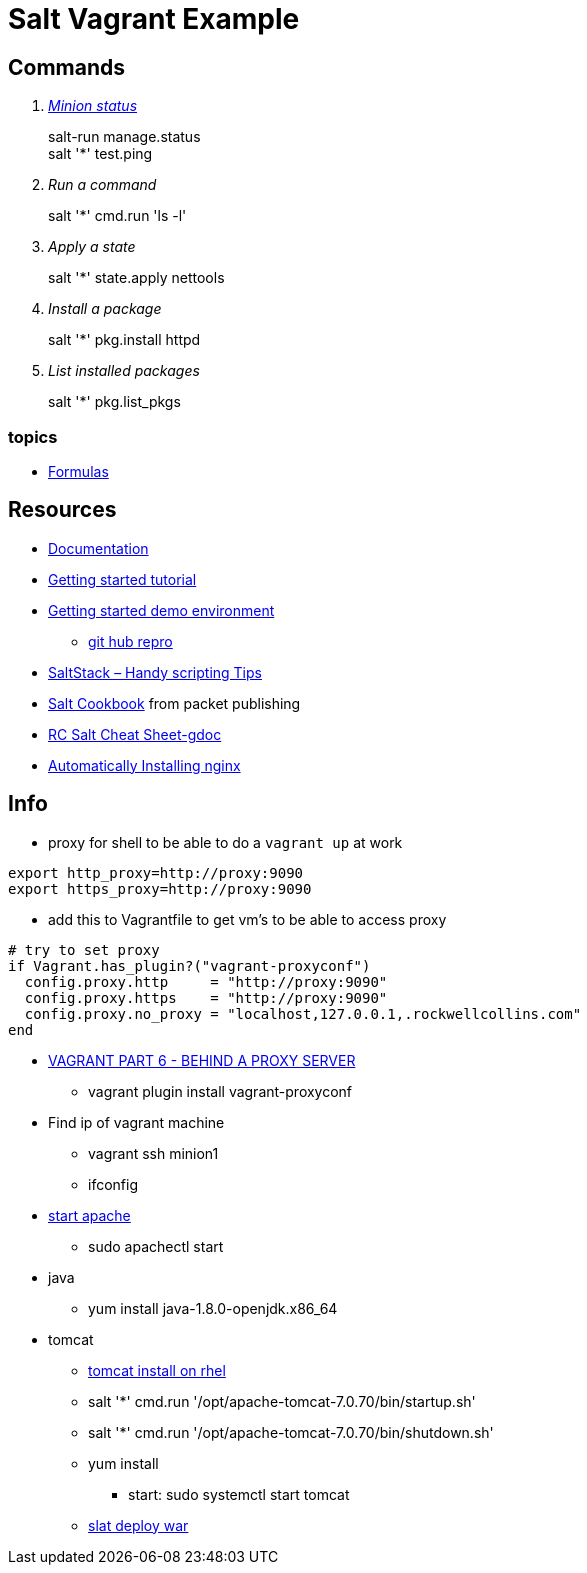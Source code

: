 = Salt Vagrant Example

== Commands
[qanda]
http://serverfault.com/questions/529049/how-do-i-list-all-connected-salt-stack-minions[Minion status]::
  salt-run manage.status +
  salt '*' test.ping
Run a command::
  salt '*' cmd.run 'ls -l'
Apply a state::
  salt '*' state.apply nettools
Install a package::
  salt '*' pkg.install httpd
List installed packages::
  salt '*' pkg.list_pkgs

=== topics
* https://docs.saltstack.com/en/latest/topics/development/conventions/formulas.html[Formulas]

== Resources
* https://docs.saltstack.com/en/latest/[Documentation]
* https://docs.saltstack.com/en/getstarted/[Getting started tutorial]
* https://docs.saltstack.com/en/getstarted/fundamentals/[Getting started demo environment]
** https://github.com/UtahDave/salt-vagrant-demo[git hub repro]
* https://z900collector.wordpress.com/linux/saltstack-handy-scripting-tips/[SaltStack – Handy scripting Tips]
* https://www.packtpub.com/networking-and-servers/salt-cookbook[Salt Cookbook] from packet publishing
* https://docs.google.com/document/d/1wiA1AEu50mekxQawKofM5gvCesNC2_7kGo9UFccrquQ/edit[RC Salt Cheat Sheet-gdoc]
* http://bencane.com/2013/09/03/getting-started-with-saltstack-by-example-automatically-installing-nginx/[Automatically Installing nginx]

== Info
* proxy for shell to be able to do a `vagrant up` at work
----
export http_proxy=http://proxy:9090
export https_proxy=http://proxy:9090
----
** add this to Vagrantfile to get vm's to be able to access proxy
----
# try to set proxy
if Vagrant.has_plugin?("vagrant-proxyconf")
  config.proxy.http     = "http://proxy:9090"
  config.proxy.https    = "http://proxy:9090"
  config.proxy.no_proxy = "localhost,127.0.0.1,.rockwellcollins.com"
end
----
* http://digitaldrummerj.me/vagrant-behind-proxy-server/[VAGRANT PART 6 - BEHIND A PROXY SERVER]
** vagrant plugin install vagrant-proxyconf

* Find ip of vagrant machine
** vagrant ssh minion1
** ifconfig

* https://www.centos.org/docs/5/html/Deployment_Guide-en-US/s1-apache-startstop.html[start apache]
** sudo apachectl start

* java
** yum install java-1.8.0-openjdk.x86_64

* tomcat
** https://oracle-base.com/articles/linux/apache-tomcat-installation-on-linux[tomcat install on rhel]
** salt '*' cmd.run '/opt/apache-tomcat-7.0.70/bin/startup.sh'
** salt '*' cmd.run '/opt/apache-tomcat-7.0.70/bin/shutdown.sh'
** yum install
*** start: sudo systemctl start tomcat
** http://stackoverflow.com/questions/36370062/using-salt-module-tomcat-for-deploying-war-file[slat deploy war]
